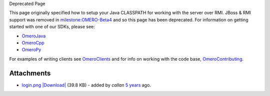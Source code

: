 Deprecated Page

This page originally specified how to setup your Java CLASSPATH for
working with the server over RMI. JBoss & RMI support was removed in
`milestone:OMERO-Beta4 </ome/milestone/OMERO-Beta4>`_ and so this page
has been deprecated. For information on getting started with one of our
SDKs, please see:

-  `OmeroJava </ome/wiki/OmeroJava>`_
-  `OmeroCpp </ome/wiki/OmeroCpp>`_
-  `OmeroPy </ome/wiki/OmeroPy>`_

For examples of writing clients see
`OmeroClients </ome/wiki/OmeroClients>`_ and for info on working with
the code base, `OmeroContributing </ome/wiki/OmeroContributing>`_.

Attachments
~~~~~~~~~~~

-  `login.png </ome/attachment/wiki/OmeroClientLibrary/login.png>`_
   `|Download| </ome/raw-attachment/wiki/OmeroClientLibrary/login.png>`_
   (39.8 KB) - added by *callan* `5
   years </ome/timeline?from=2007-05-24T08%3A54%3A33%2B01%3A00&precision=second>`_
   ago.

